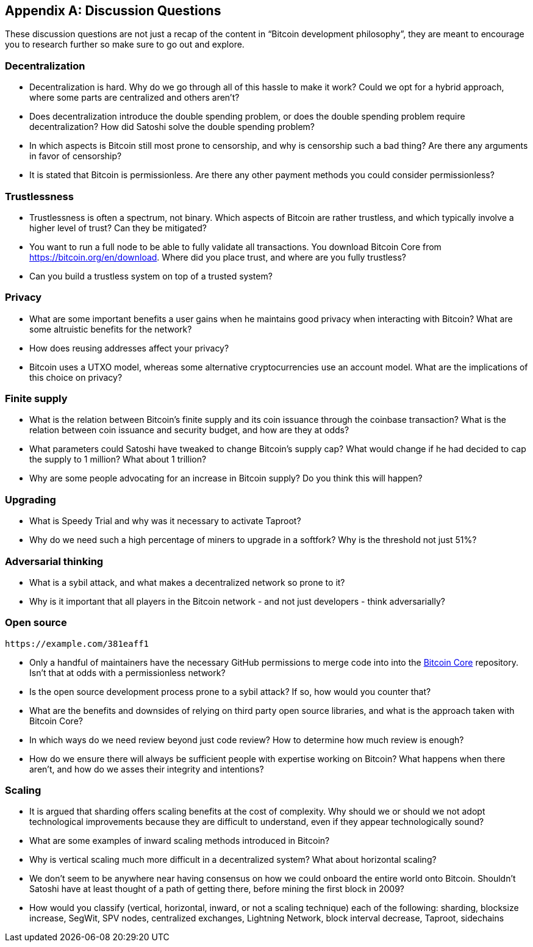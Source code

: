 [appendix]
== Discussion Questions

These discussion questions are not just a recap of the content in "`Bitcoin development philosophy`", they are meant to encourage you to research further so make sure to go out and explore.


=== Decentralization

* Decentralization is hard. Why do we go through all of this hassle to make it work? Could we opt for a hybrid approach, where some parts are centralized and others aren't?
* Does decentralization introduce the double spending problem, or does the double spending problem require decentralization? How did Satoshi solve the double spending problem?
* In which aspects is Bitcoin still most prone to censorship, and why is censorship such a bad thing? Are there any arguments in favor of censorship?
* It is stated that Bitcoin is permissionless. Are there any other payment methods you could consider permissionless?


=== Trustlessness

* Trustlessness is often a spectrum, not binary. Which aspects of Bitcoin are rather trustless, and which typically involve a higher level of trust? Can they be mitigated?
* You want to run a full node to be able to fully validate all transactions. You download Bitcoin Core from https://bitcoin.org/en/download. Where did you place trust, and where are you fully trustless?
* Can you build a trustless system on top of a trusted system?


=== Privacy

* What are some important benefits a user gains when he maintains good privacy when interacting with Bitcoin? What are some altruistic benefits for the network?
* How does reusing addresses affect your privacy?
* Bitcoin uses a UTXO model, whereas some alternative cryptocurrencies use an account model. What are the implications of this choice on privacy?


=== Finite supply

* What is the relation between Bitcoin's finite supply and its coin issuance through the coinbase transaction? What is the relation between coin issuance and security budget, and how are they at odds?
* What parameters could Satoshi have tweaked to change Bitcoin's supply cap? What would change if he had decided to cap the supply to 1 million? What about 1 trillion?
* Why are some people advocating for an increase in Bitcoin supply? Do you think this will happen?

=== Upgrading
* What is Speedy Trial and why was it necessary to activate Taproot?
* Why do we need such a high percentage of miners to upgrade in a softfork? Why is the threshold not just 51%?


=== Adversarial thinking

* What is a sybil attack, and what makes a decentralized network so prone to it?
* Why is it important that all players in the Bitcoin network - and not just developers - think adversarially?


=== Open source

[qrcode,role=qrcode]
----
https://example.com/381eaff1
----

* Only a handful of maintainers have the necessary GitHub permissions to merge code into into the https://github.com/bitcoin/bitcoin[Bitcoin Core] repository. Isn't that at odds with a permissionless network?
* Is the open source development process prone to a sybil attack? If so, how would you counter that?
* What are the benefits and downsides of relying on third party open source libraries, and what is the approach taken with Bitcoin Core?
* In which ways do we need review beyond just code review? How to determine how much review is enough?
* How do we ensure there will always be sufficient people with expertise working on Bitcoin? What happens when there aren't, and how do we asses their integrity and intentions?


=== Scaling

* It is argued that sharding offers scaling benefits at the cost of complexity. Why should we or should we not adopt technological improvements because they are difficult to understand, even if they appear technologically sound?
* What are some examples of inward scaling methods introduced in Bitcoin?
* Why is vertical scaling much more difficult in a decentralized system? What about horizontal scaling?
* We don't seem to be anywhere near having consensus on how we could onboard the entire world onto Bitcoin. Shouldn't Satoshi have at least thought of a path of getting there, before mining the first block in 2009?
* How would you classify (vertical, horizontal, inward, or not a scaling technique) each of the following: sharding, blocksize increase, SegWit, SPV nodes, centralized exchanges, Lightning Network, block interval decrease, Taproot, sidechains

